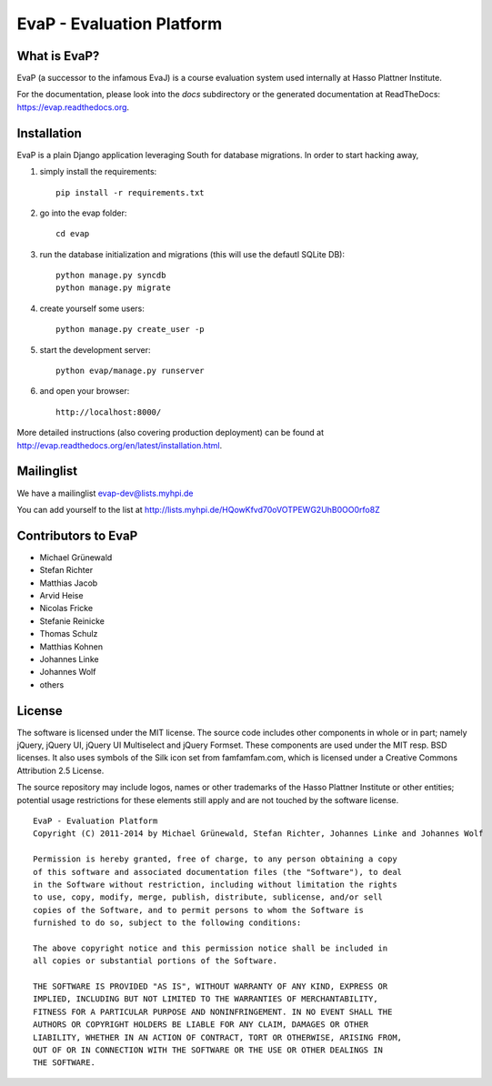 ﻿EvaP - Evaluation Platform
==========================

|build|_

What is EvaP?
-------------

EvaP (a successor to the infamous EvaJ) is a course evaluation system used
internally at Hasso Plattner Institute.

For the documentation, please look into the *docs* subdirectory or the generated
documentation at ReadTheDocs: https://evap.readthedocs.org.

Installation
------------

EvaP is a plain Django application leveraging South for database migrations. In order to start hacking away,

(1) simply install the requirements::

        pip install -r requirements.txt

(2) go into the evap folder::

        cd evap

(3) run the database initialization and migrations (this will use the defautl SQLite DB)::

        python manage.py syncdb
        python manage.py migrate

(4) create yourself some users::

        python manage.py create_user -p

(5) start the development server::

        python evap/manage.py runserver

(6) and open your browser::

        http://localhost:8000/

More detailed instructions (also covering production deployment) can be found at http://evap.readthedocs.org/en/latest/installation.html.

Mailinglist
-----------

We have a mailinglist evap-dev@lists.myhpi.de

You can add yourself to the list at http://lists.myhpi.de/HQowKfvd70oVOTPEWG2UhB0OO0rfo8Z

Contributors to EvaP
--------------------

- Michael Grünewald
- Stefan Richter
- Matthias Jacob
- Arvid Heise
- Nicolas Fricke
- Stefanie Reinicke
- Thomas Schulz
- Matthias Kohnen
- Johannes Linke
- Johannes Wolf
- others

License
-------

The software is licensed under the MIT license. The source code includes other
components in whole or in part; namely jQuery, jQuery UI, jQuery UI Multiselect
and jQuery Formset. These components are used under the MIT resp. BSD licenses.
It also uses symbols of the Silk icon set from famfamfam.com, which is licensed
under a Creative Commons Attribution 2.5 License.

The source repository may include logos, names or other trademarks of the
Hasso Plattner Institute or other entities; potential usage restrictions for
these elements still apply and are not touched by the software license.

::

  EvaP - Evaluation Platform
  Copyright (C) 2011-2014 by Michael Grünewald, Stefan Richter, Johannes Linke and Johannes Wolf

  Permission is hereby granted, free of charge, to any person obtaining a copy
  of this software and associated documentation files (the "Software"), to deal
  in the Software without restriction, including without limitation the rights
  to use, copy, modify, merge, publish, distribute, sublicense, and/or sell
  copies of the Software, and to permit persons to whom the Software is
  furnished to do so, subject to the following conditions:

  The above copyright notice and this permission notice shall be included in
  all copies or substantial portions of the Software.

  THE SOFTWARE IS PROVIDED "AS IS", WITHOUT WARRANTY OF ANY KIND, EXPRESS OR
  IMPLIED, INCLUDING BUT NOT LIMITED TO THE WARRANTIES OF MERCHANTABILITY,
  FITNESS FOR A PARTICULAR PURPOSE AND NONINFRINGEMENT. IN NO EVENT SHALL THE
  AUTHORS OR COPYRIGHT HOLDERS BE LIABLE FOR ANY CLAIM, DAMAGES OR OTHER
  LIABILITY, WHETHER IN AN ACTION OF CONTRACT, TORT OR OTHERWISE, ARISING FROM,
  OUT OF OR IN CONNECTION WITH THE SOFTWARE OR THE USE OR OTHER DEALINGS IN
  THE SOFTWARE.

.. |build| image:: https://travis-ci.org/fsr-itse/EvaP.png
.. _build: https://travis-ci.org/fsr-itse/EvaP

